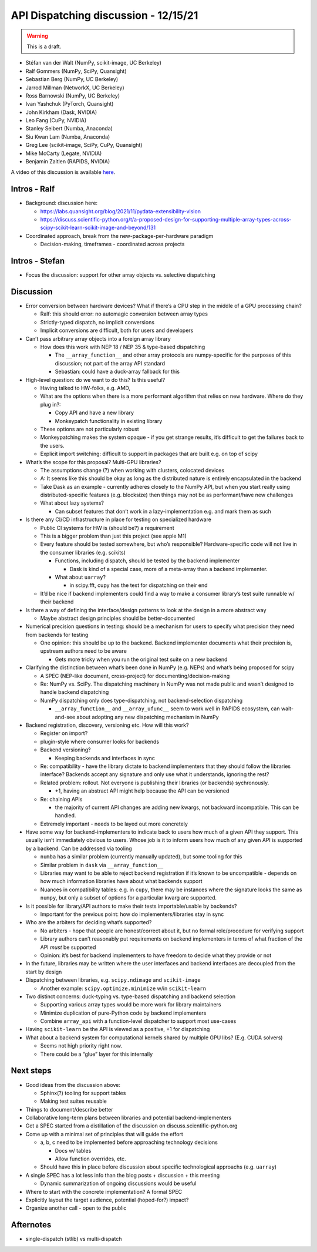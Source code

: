 API Dispatching discussion - 12/15/21
=====================================

.. warning::
   This is a draft.

- Stéfan van der Walt (NumPy, scikit-image, UC Berkeley)
- Ralf Gommers (NumPy, SciPy, Quansight)
- Sebastian Berg (NumPy, UC Berkeley)
- Jarrod Millman (NetworkX, UC Berkeley)
- Ross Barnowski (NumPy, UC Berkeley)
- Ivan Yashchuk (PyTorch, Quansight)
- John Kirkham (Dask, NVIDIA)
- Leo Fang (CuPy, NVIDIA)
- Stanley Seibert (Numba, Anaconda)
- Siu Kwan Lam (Numba, Anaconda)
- Greg Lee (scikit-image, SciPy, CuPy, Quansight)
- Mike McCarty (Legate, NVIDIA)
- Benjamin Zaitlen (RAPIDS, NVIDIA)

A video of this discussion is available `here <https://www.youtube.com/watch?v=5fDzalQkqeI>`_.

Intros - Ralf
-------------

-  Background: discussion here:

   -  https://labs.quansight.org/blog/2021/11/pydata-extensibility-vision
   -  https://discuss.scientific-python.org/t/a-proposed-design-for-supporting-multiple-array-types-across-scipy-scikit-learn-scikit-image-and-beyond/131

-  Coordinated approach, break from the new-package-per-hardware
   paradigm

   -  Decision-making, timeframes - coordinated across projects

Intros - Stefan
---------------

-  Focus the discussion: support for other array objects vs. selective
   dispatching

Discussion
----------

-  Error conversion between hardware devices? What if there’s a CPU step
   in the middle of a GPU processing chain?

   -  Ralf: this should error: no automagic conversion between array
      types
   -  Strictly-typed dispatch, no implicit conversions
   -  Implicit conversions are difficult, both for users and developers

-  Can’t pass arbitrary array objects into a foreign array library

   -  How does this work with NEP 18 / NEP 35 & type-based dispatching

      -  The ``__array_function__`` and other array protocols are
         numpy-specific for the purposes of this discussion; not part of
         the array API standard
      -  Sebastian: could have a duck-array fallback for this

-  High-level question: do we want to do this? Is this useful?

   -  Having talked to HW-folks, e.g. AMD,

   -  What are the options when there is a more performant algorithm
      that relies on new hardware. Where do they plug in?:

      -  Copy API and have a new library
      -  Monkeypatch functionality in existing library

   -  These options are not particularly robust

   -  Monkeypatching makes the system opaque - if you get strange
      results, it’s difficult to get the failures back to the users.

   -  Explicit import switching: difficult to support in packages that
      are built e.g. on top of scipy

-  What’s the scope for this proposal? Multi-GPU libraries?

   -  The assumptions change (?) when working with clusters, colocated
      devices
   -  A: It seems like this should be okay as long as the distributed
      nature is entirely encapsulated in the backend
   -  Take Dask as an example - currently adheres closely to the NumPy API,
      but when you start really using distributed-specific features
      (e.g. blocksize) then things may not be as performant/have new
      challenges
   -  What about lazy systems?

      -  Can subset features that don’t work in a lazy-implementation
         e.g. and mark them as such

-  Is there any CI/CD infrastructure in place for testing on specialized
   hardware

   -  Public CI systems for HW is (should be?) a requirement
   -  This is a bigger problem than just this project (see apple M1)
   -  Every feature should be tested somewhere, but who’s responsible?
      Hardware-specific code will not live in the consumer libraries
      (e.g. scikits)

      -  Functions, including dispatch, should be tested by the backend
         implementer

         -  Dask is kind of a special case, more of a meta-array than a
            backend implementer.

      -  What about ``uarray``?

         -  in scipy.fft, cupy has the test for dispatching on their end

   -  It’d be nice if backend implementers could find a way to make a
      consumer library’s test suite runnable w/ their backend

-  Is there a way of defining the interface/design patterns to look at
   the design in a more abstract way

   -  Maybe abstract design principles should be better-documented

-  Numerical precision questions in testing: should be a mechanism for
   users to specify what precision they need from backends for testing

   -  One opinion: this should be up to the backend. Backend implementer
      documents what their precision is, upstream authors need to be
      aware

      -  Gets more tricky when you run the original test suite on a new
         backend

-  Clarifying the distinction between what’s been done in NumPy
   (e.g. NEPs) and what’s being proposed for scipy

   -  A SPEC (NEP-like document, cross-project) for
      documenting/decision-making
   -  Re: NumPy vs. SciPy. The dispatching machinery in NumPy was not
      made public and wasn’t designed to handle backend dispatching
   -  NumPy dispatching only does type-dispatching, not
      backend-selection dispatching

      -  ``__array_function__`` and ``__array_ufunc__`` seem to work
         well in RAPIDS ecosystem, can wait-and-see about adopting any
         new dispatching mechanism in NumPy

-  Backend registration, discovery, versioning etc. How will this work?

   -  Register on import?
   -  plugin-style where consumer looks for backends
   -  Backend versioning?

      -  Keeping backends and interfaces in sync

   -  Re: compatibility - have the library dictate to backend
      implementers that they should follow the libraries interface?
      Backends accept any signature and only use what it understands,
      ignoring the rest?
   -  Related problem: rollout. Not everyone is publishing their
      libraries (or backends) sychronously.

      -  +1, having an abstract API might help because the API can be
         versioned

   -  Re: chaining APIs

      -  the majority of current API changes are adding new kwargs, not
         backward incompatible. This can be handled.

   -  Extremely important - needs to be layed out more concretely

-  Have some way for backend-implementers to indicate back to users how
   much of a given API they support. This usually isn’t immediately
   obvious to users. Whose job is it to inform users how much of any
   given API is supported by a backend. Can be addressed via tooling

   -  ``numba`` has a similar problem (currently manually updated), but
      some tooling for this
   -  Similar problem in ``dask`` via ``__array_function__``
   -  Libraries may want to be able to reject backend registration if it’s known
      to be uncompatible - depends on how much information libraries
      have about what backends support
   -  Nuances in compatibility tables: e.g. in ``cupy``, there may be
      instances where the signature looks the same as ``numpy``, but
      only a subset of options for a particular kwarg are supported.

-  Is it possible for library/API authors to make their tests
   importable/usable by backends?

   -  Important for the previous point: how do implementers/libraries
      stay in sync

-  Who are the arbiters for deciding what’s supported?

   -  No arbiters - hope that people are honest/correct about it, but no
      formal role/procedure for verifying support
   -  Library authors can’t reasonably put requirements on backend
      implementers in terms of what fraction of the API *must* be
      supported
   -  Opinion: it’s best for backend implementers to have freedom to
      decide what they provide or not

-  In the future, libraries may be written where the user interfaces and
   backend interfaces are decoupled from the start by design

-  Dispatching between libraries, e.g. ``scipy.ndimage`` and
   ``scikit-image``

   -  Another example: ``scipy.optimize.minimize`` w/in ``scikit-learn``

-  Two distinct concerns: duck-typing vs. type-based dispatching and
   backend selection

   -  Supporting various array types would be more work for library
      maintainers
   -  Minimize duplication of pure-Python code by backend implementers
   -  Combine ``array_api`` with a function-level dispatcher to support
      most use-cases

-  Having ``scikit-learn`` be the API is viewed as a positive, +1 for
   dispatching

-  What about a backend system for computational kernels shared by
   multiple GPU libs? (E.g. CUDA solvers)

   -  Seems not high priority right now.
   -  There could be a “glue” layer for this internally

Next steps
----------

-  Good ideas from the discussion above:

   -  Sphinx(?) tooling for support tables
   -  Making test suites reusable

-  Things to document/describe better

-  Collaborative long-term plans between libraries and potential
   backend-implementers

-  Get a SPEC started from a distillation of the discussion on
   discuss.scientific-python.org

-  Come up with a minimal set of principles that will guide the effort

   -  a, b, c need to be implemented before approaching technology
      decisions

      -  Docs w/ tables
      -  Allow function overrides, etc.

   -  Should have this in place before discussion about specific
      technological approachs (e.g. ``uarray``)

-  A single SPEC has a lot less info than the blog posts + discussion +
   this meeting

   -  Dynamic summarization of ongoing discussions would be useful

-  Where to start with the concrete implementation? A formal SPEC

-  Explicitly layout the target audience, potential (hoped-for?) impact?

-  Organize another call - open to the public

Afternotes
----------

-  single-dispatch (stlib) vs multi-dispatch
